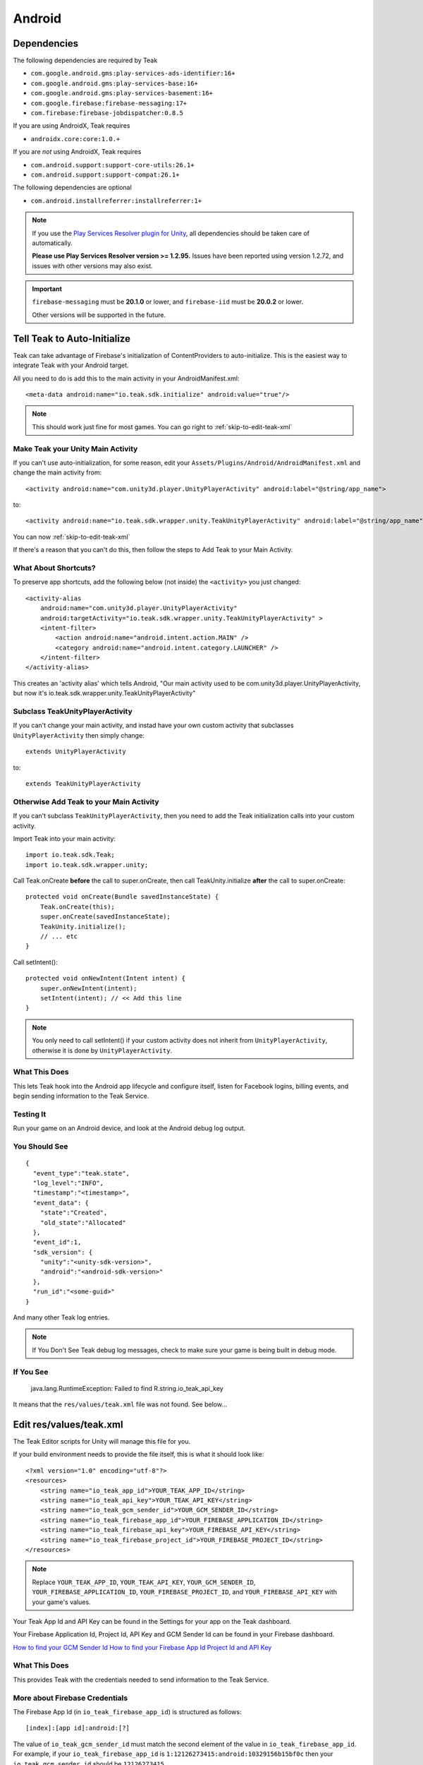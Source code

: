 ..
  Be sure to make changes to the Android native docs as needed

Android
=======

.. _android-dependencies:

Dependencies
------------

The following dependencies are required by Teak

* ``com.google.android.gms:play-services-ads-identifier:16+``
* ``com.google.android.gms:play-services-base:16+``
* ``com.google.android.gms:play-services-basement:16+``
* ``com.google.firebase:firebase-messaging:17+``
* ``com.firebase:firebase-jobdispatcher:0.8.5``

If you are using AndroidX, Teak requires

* ``androidx.core:core:1.0.+``

If you are *not* using AndroidX, Teak requires

* ``com.android.support:support-core-utils:26.1+``
* ``com.android.support:support-compat:26.1+``

The following dependencies are optional

* ``com.android.installreferrer:installreferrer:1+``

.. note:: If you use the `Play Services Resolver plugin for Unity <https://github.com/googlesamples/unity-jar-resolver>`_, all dependencies should be taken care of automatically.

    **Please use Play Services Resolver version >= 1.2.95.** Issues have been reported using version 1.2.72, and issues with other versions may also exist.

.. important:: ``firebase-messaging`` must be **20.1.0** or lower, and ``firebase-iid`` must be **20.0.2** or lower.

    Other versions will be supported in the future.

Tell Teak to Auto-Initialize
----------------------------
.. highlight:: xml

Teak can take advantage of Firebase's initialization of ContentProviders to auto-initialize. This is the easiest way to integrate Teak with your Android target.

All you need to do is add this to the main activity in your AndroidManifest.xml::

    <meta-data android:name="io.teak.sdk.initialize" android:value="true"/>

.. note:: This should work just fine for most games. You can go right to :ref:`skip-to-edit-teak-xml`

Make Teak your Unity Main Activity
^^^^^^^^^^^^^^^^^^^^^^^^^^^^^^^^^^
.. highlight:: xml

.. note:: 

If you can't use auto-initialization, for some reason, edit your ``Assets/Plugins/Android/AndroidManifest.xml`` and change the main activity from::

    <activity android:name="com.unity3d.player.UnityPlayerActivity" android:label="@string/app_name">

to::

    <activity android:name="io.teak.sdk.wrapper.unity.TeakUnityPlayerActivity" android:label="@string/app_name">

You can now :ref:`skip-to-edit-teak-xml`

If there's a reason that you can't do this, then follow the steps to Add Teak to your Main Activity.

What About Shortcuts?
^^^^^^^^^^^^^^^^^^^^^
.. highlight:: xml

To preserve app shortcuts, add the following below (not inside) the ``<activity>`` you just changed::

    <activity-alias
        android:name="com.unity3d.player.UnityPlayerActivity"
        android:targetActivity="io.teak.sdk.wrapper.unity.TeakUnityPlayerActivity" >
        <intent-filter>
            <action android:name="android.intent.action.MAIN" />
            <category android:name="android.intent.category.LAUNCHER" />
        </intent-filter>
    </activity-alias>

This creates an 'activity alias' which tells Android, "Our main activity used to be com.unity3d.player.UnityPlayerActivity, but now it's io.teak.sdk.wrapper.unity.TeakUnityPlayerActivity"

Subclass TeakUnityPlayerActivity
^^^^^^^^^^^^^^^^^^^^^^^^^^^^^^^^
.. highlight:: java

If you can't change your main activity, and instad have your own custom activity that subclasses ``UnityPlayerActivity`` then simply change::

    extends UnityPlayerActivity

to::

    extends TeakUnityPlayerActivity

Otherwise Add Teak to your Main Activity
^^^^^^^^^^^^^^^^^^^^^^^^^^^^^^^^^^^^^^^^
.. highlight:: java

If you can't subclass ``TeakUnityPlayerActivity``, then you need to add the Teak initialization calls into your custom activity.

Import Teak into your main activity::

    import io.teak.sdk.Teak;
    import io.teak.sdk.wrapper.unity;

Call Teak.onCreate **before** the call to super.onCreate, then call TeakUnity.initialize **after** the call to super.onCreate::

    protected void onCreate(Bundle savedInstanceState) {
        Teak.onCreate(this);
        super.onCreate(savedInstanceState);
        TeakUnity.initialize();
        // ... etc
    }

Call setIntent()::

    protected void onNewIntent(Intent intent) {
        super.onNewIntent(intent);
        setIntent(intent); // << Add this line
    }

.. note:: You only need to call setIntent() if your custom activity does not inherit from ``UnityPlayerActivity``, otherwise it is done by ``UnityPlayerActivity``.

What This Does
^^^^^^^^^^^^^^
This lets Teak hook into the Android app lifecycle and configure itself, listen for Facebook logins, billing events, and begin sending information to the Teak Service.

Testing It
^^^^^^^^^^
Run your game on an Android device, and look at the Android debug log output.

You Should See
^^^^^^^^^^^^^^
.. highlight:: json

::

    {
      "event_type":"teak.state",
      "log_level":"INFO",
      "timestamp":"<timestamp>",
      "event_data": {
        "state":"Created",
        "old_state":"Allocated"
      },
      "event_id":1,
      "sdk_version": {
        "unity":"<unity-sdk-version>",
        "android":"<android-sdk-version>"
      },
      "run_id":"<some-guid>"
    }

And many other Teak log entries.

.. note:: If You Don't See Teak debug log messages, check to make sure your game is being built in debug mode.

If You See
^^^^^^^^^^
    java.lang.RuntimeException: Failed to find R.string.io_teak_api_key

It means that the ``res/values/teak.xml`` file was not found. See below...

.. _skip-to-edit-teak-xml:
.. _android-edit-teak-xml:

Edit res/values/teak.xml
------------------------
.. highlight:: xml

The Teak Editor scripts for Unity will manage this file for you.

If your build environment needs to provide the file itself, this is what it should look like::

    <?xml version="1.0" encoding="utf-8"?>
    <resources>
        <string name="io_teak_app_id">YOUR_TEAK_APP_ID</string>
        <string name="io_teak_api_key">YOUR_TEAK_API_KEY</string>
        <string name="io_teak_gcm_sender_id">YOUR_GCM_SENDER_ID</string>
        <string name="io_teak_firebase_app_id">YOUR_FIREBASE_APPLICATION_ID</string>
        <string name="io_teak_firebase_api_key">YOUR_FIREBASE_API_KEY</string>
        <string name="io_teak_firebase_project_id">YOUR_FIREBASE_PROJECT_ID</string>
    </resources>

.. note:: Replace ``YOUR_TEAK_APP_ID``, ``YOUR_TEAK_API_KEY``, ``YOUR_GCM_SENDER_ID``, ``YOUR_FIREBASE_APPLICATION_ID``, ``YOUR_FIREBASE_PROJECT_ID``, and ``YOUR_FIREBASE_API_KEY`` with your game's values.

Your Teak App Id and API Key can be found in the Settings for your app on the Teak dashboard.

Your Firebase Application Id, Project Id, API Key and GCM Sender Id can be found in your Firebase dashboard.

`How to find your GCM Sender Id <https://teak.readthedocs.io/en/latest/firebase-gcm.html>`_
`How to find your Firebase App Id Project Id and API Key <https://teak.readthedocs.io/en/latest/firebase-app-id.html>`_

What This Does
^^^^^^^^^^^^^^
This provides Teak with the credentials needed to send information to the Teak Service.

More about Firebase Credentials
^^^^^^^^^^^^^^^^^^^^^^^^^^^^^^^
The Firebase App Id (in ``io_teak_firebase_app_id``) is structured as follows::

    [index]:[app id]:android:[?]

The value of ``io_teak_gcm_sender_id`` must match the second element of the value in ``io_teak_firebase_app_id``. For example, if your ``io_teak_firebase_app_id`` is ``1:12126273415:android:10329156b15bf0c`` then your ``io_teak_gcm_sender_id`` should be ``12126273415``.

If these values do not match, then an ``java.io.IOException`` will be thrown with the value ``FIS_AUTH_ERROR`` will be thrown.

The value of ``io_teak_firebase_api_key`` must be correct for the specified ``io_teak_firebase_app_id`` as well, otherwise an ``java.io.IOException`` will be thrown with the value ``FIS_AUTH_ERROR`` will be thrown.

Android does not provide any additional information at runtime for these issues.

Teak will log this exception with an error similar to this::

    E/Teak: {
      "client_app_version_name":"1.0",
      "run_id":"4c449d429c564fa2986d99fe329540eb",
      "event_id":43,
      "event_type":"exception",
      "device_id":"6a8b1cd8-245b-38e6-9319-31523ace3baf",
      "bundle_id":"io.teak.app.unity.dev",
      "sdk_version":{
        "unity":"3.2.0",
        "android":"3.2.0"
      },
      "log_level":"ERROR",
      "client_app_version":1,
      "event_data":{
        "stacktrace":{
          "frames":[
            {
              "in_app":false,
              "filename":"Thread.java",
              "lineno":764,
              "function":"run",
              "module":"java.lang.Thread"
            },
            {
              "in_app":true,
              "lineno":6,
              "function":"run",
              "module":"com.google.android.gms.common.util.concurrent.zza"
            },
            {
              "in_app":false,
              "filename":"ThreadPoolExecutor.java",
              "lineno":641,
              "function":"run",
              "module":"java.util.concurrent.ThreadPoolExecutor$Worker"
            },
            {
              "in_app":false,
              "filename":"ThreadPoolExecutor.java",
              "lineno":1167,
              "function":"runWorker",
              "module":"java.util.concurrent.ThreadPoolExecutor"
            },
            {
              "in_app":true,
              "lineno":5,
              "function":"run",
              "module":"com.google.android.gms.tasks.zzd"
            },
            {
              "in_app":true,
              "filename":"com.google.firebase:firebase-iid@@20.1.5",
              "lineno":16,
              "function":"then",
              "module":"com.google.firebase.iid.zzu"
            }
          ]
        },
        "type":"IOException",
        "value":"FIS_AUTH_ERROR",
        "module":"java.io"
      },
      "app_id":"613659812345256",
      "timestamp":1586896331
    }

Set Notification Icons for your Game
------------------------------------
To specify the icon displayed in the system tray, and at the top of the notification, specify these resources.

You will need two versions of this file. One located in ``values`` and the other located in ``values-v21``::

    <?xml version="1.0" encoding="utf-8"?>
    <resources>
        <!-- The tint-color for your silouette icon, format is: 0xAARRGGBB -->
        <integer name="io_teak_notification_accent_color">0xfff15a29</integer>

        <!-- Icons should be white and transparent, and processed with Android Asset Studio -->
        <drawable name="io_teak_small_notification_icon">@drawable/YOUR_ICON_FILE_NAME</drawable>
    </resources>

The file in ``values`` should point to a full-color icon, for devices running less than Android 5, and the file in ``values-v21`` should point to a white and transparent PNG for Android 5 and above.

.. important:: To make sure that your white and transparent PNG shows up properly, use :doc:`Android Asset Studio's Notification icon generator <android/notification-icon>`.


.. _android-set-up-deep-linking:

Setting Up Deep Linking
-----------------------
.. highlight:: xml

Add the following to the ``<activity>`` section of your ``Assets/Plugins/Android/AndroidManifest.xml``::

    <intent-filter android:autoVerify="true">
        <action android:name="android.intent.action.VIEW" />
        <category android:name="android.intent.category.DEFAULT" />
        <category android:name="android.intent.category.BROWSABLE" />
        <data android:scheme="http" android:host="YOUR_SUBDOMAIN.jckpt.me" />
        <data android:scheme="https" android:host="YOUR_SUBDOMAIN.jckpt.me" />
    </intent-filter>
    <intent-filter>
        <action android:name="android.intent.action.VIEW" />
        <category android:name="android.intent.category.DEFAULT" />
        <category android:name="android.intent.category.BROWSABLE" />
        <data android:scheme="teakYOUR_TEAK_APP_ID" android:host="*" />
    </intent-filter>

.. note:: Replace ``YOUR_TEAK_APP_ID`` with your Teak App Id and ``YOUR_SUBDOMAIN`` with your Teak Subdomain.

Your Teak App Id and Teak Subdomain can be found in the Settings for your app on the Teak dashboard.

What This Does
^^^^^^^^^^^^^^
This tells Android to look for deep link URLs created by Teak.
